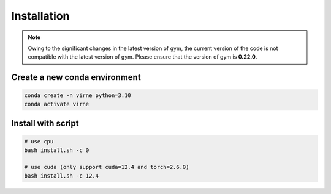 Installation
============

.. note::

    Owing to the significant changes in the latest version of gym, 
    the current version of the code is not compatible with the latest version of gym.
    Please ensure that the version of gym is **0.22.0**.


Create a new conda environment
------------------------------

.. code-block:: bash

    conda create -n virne python=3.10
    conda activate virne

Install with script
-------------------

.. code-block:: bash

    # use cpu
    bash install.sh -c 0

    # use cuda (only support cuda=12.4 and torch=2.6.0)
    bash install.sh -c 12.4